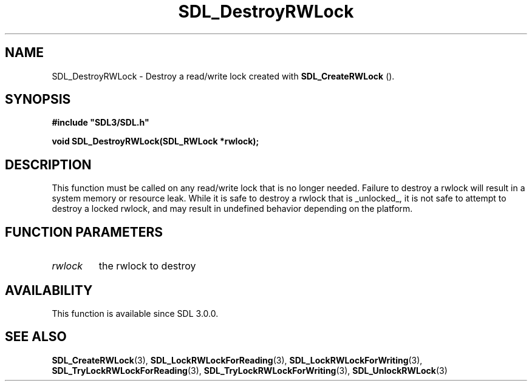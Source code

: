 .\" This manpage content is licensed under Creative Commons
.\"  Attribution 4.0 International (CC BY 4.0)
.\"   https://creativecommons.org/licenses/by/4.0/
.\" This manpage was generated from SDL's wiki page for SDL_DestroyRWLock:
.\"   https://wiki.libsdl.org/SDL_DestroyRWLock
.\" Generated with SDL/build-scripts/wikiheaders.pl
.\"  revision SDL-806e11a
.\" Please report issues in this manpage's content at:
.\"   https://github.com/libsdl-org/sdlwiki/issues/new
.\" Please report issues in the generation of this manpage from the wiki at:
.\"   https://github.com/libsdl-org/SDL/issues/new?title=Misgenerated%20manpage%20for%20SDL_DestroyRWLock
.\" SDL can be found at https://libsdl.org/
.de URL
\$2 \(laURL: \$1 \(ra\$3
..
.if \n[.g] .mso www.tmac
.TH SDL_DestroyRWLock 3 "SDL 3.0.0" "SDL" "SDL3 FUNCTIONS"
.SH NAME
SDL_DestroyRWLock \- Destroy a read/write lock created with 
.BR SDL_CreateRWLock
()\[char46]
.SH SYNOPSIS
.nf
.B #include \(dqSDL3/SDL.h\(dq
.PP
.BI "void SDL_DestroyRWLock(SDL_RWLock *rwlock);
.fi
.SH DESCRIPTION
This function must be called on any read/write lock that is no longer
needed\[char46] Failure to destroy a rwlock will result in a system memory or
resource leak\[char46] While it is safe to destroy a rwlock that is _unlocked_, it
is not safe to attempt to destroy a locked rwlock, and may result in
undefined behavior depending on the platform\[char46]

.SH FUNCTION PARAMETERS
.TP
.I rwlock
the rwlock to destroy
.SH AVAILABILITY
This function is available since SDL 3\[char46]0\[char46]0\[char46]

.SH SEE ALSO
.BR SDL_CreateRWLock (3),
.BR SDL_LockRWLockForReading (3),
.BR SDL_LockRWLockForWriting (3),
.BR SDL_TryLockRWLockForReading (3),
.BR SDL_TryLockRWLockForWriting (3),
.BR SDL_UnlockRWLock (3)
